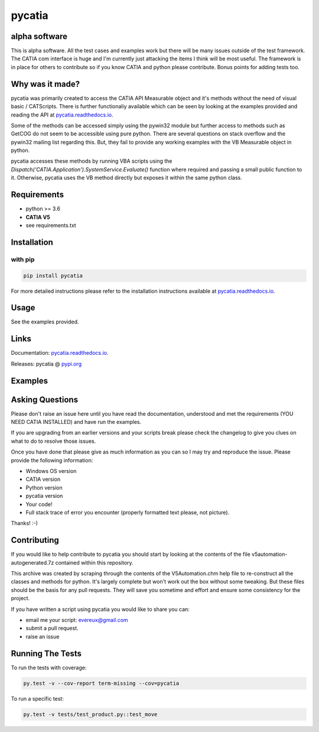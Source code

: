 .. _pycatia.readthedocs.io: https://pycatia.readthedocs.io
.. _pypi.org: https://pypi.org/project/pycatia/

pycatia
=======

alpha software
--------------

This is alpha software. All the test cases and examples work but there will be many
issues outside of the test framework. The CATIA com interface is huge and I'm
currently just attacking the items I think will be most useful. The framework is in
place for others to contribute so if you know CATIA and python please contribute. Bonus
points for adding tests too.


Why was it made?
----------------

pycatia was primarily created to access the CATIA API Measurable
object and it's methods without the need of visual basic / CATScripts.
There is further functionaliy available which can be seen by looking at
the examples provided and reading the API at pycatia.readthedocs.io_.

Some of the methods can be accessed simply using the pywin32 module but further 
access to methods such as GetCOG do not seem to be accessible using pure python.
There are several questions on stack overflow and the pywin32 mailing list regarding
this. But, they fail to provide any working examples with the VB Measurable object 
in python. 

pycatia accesses these methods by running VBA scripts using the 
`Dispatch('CATIA.Application').SystemService.Evaluate()` function where required
and passing a small public function to it. Otherwise, pycatia uses the VB method
directly but exposes it within the same python class.


Requirements
------------

* python >= 3.6 
* **CATIA V5**
* see requirements.txt

Installation
------------

with pip
~~~~~~~~

.. code-block:: python

    pip install pycatia


For more detailed instructions please refer to the installation instructions
available at pycatia.readthedocs.io_.


Usage
-----

See the examples provided.


Links
-----

Documentation: pycatia.readthedocs.io_.

Releases: pycatia @ pypi.org_

Examples
--------

.. _example_1: https://github.com/evereux/pycatia/blob/master/example_1.py
.. _example_2: https://github.com/evereux/pycatia/blob/master/example_2.py
.. _example_3: https://github.com/evereux/pycatia/blob/master/example_3.py
.. _example_4: https://github.com/evereux/pycatia/blob/master/example_4.py
.. _example_5: https://github.com/evereux/pycatia/blob/master/example_5.py
.. _example_6: https://github.com/evereux/pycatia/blob/master/example_6.py
.. _example_7: https://github.com/evereux/pycatia/blob/master/example_7.py
.. _example_8: https://github.com/evereux/pycatia/blob/master/example_8.py
.. _example_9: https://github.com/evereux/pycatia/blob/master/example_9.py
.. _example_10: https://github.com/evereux/pycatia/blob/master/example_10.py
.. _example_11: https://github.com/evereux/pycatia/blob/master/example_11.py

Asking Questions
----------------

Please don't raise an issue here until you have read the documentation, understood and met the requirements (YOU NEED
CATIA INSTALLED) and have run the examples.

If you are upgrading from an earlier versions and your scripts break please check the changelog to give you clues on
what to do to resolve those issues.

Once you have done that please give as much information as you can so I may
try and reproduce the issue. Please provide the following information:

* Windows OS version
* CATIA version
* Python version
* pycatia version
* Your code!
* Full stack trace of error you encounter (properly formatted text please, not picture).

Thanks! :-)

Contributing
------------

If you would like to help contribute to pycatia you should start by looking
at the contents of the file v5automation-autogenerated.7z contained within this repository.

This archive was created by scraping through the contents of the V5Automation.chm help file
to re-construct all the classes and methods for python. It's largely complete but won't work
out the box without some tweaking. But these files should be the basis for any pull requests.
They will save you sometime and effort and ensure some consistency for the project.

If you have written a script using pycatia you would like to share you can:

* email me your script: evereux@gmail.com
* submit a pull request.
* raise an issue


Running The Tests
-----------------
To run the tests with coverage:

.. code-block:: python

    py.test -v --cov-report term-missing --cov=pycatia

To run a specific test:

.. code-block:: python

    py.test -v tests/test_product.py::test_move
